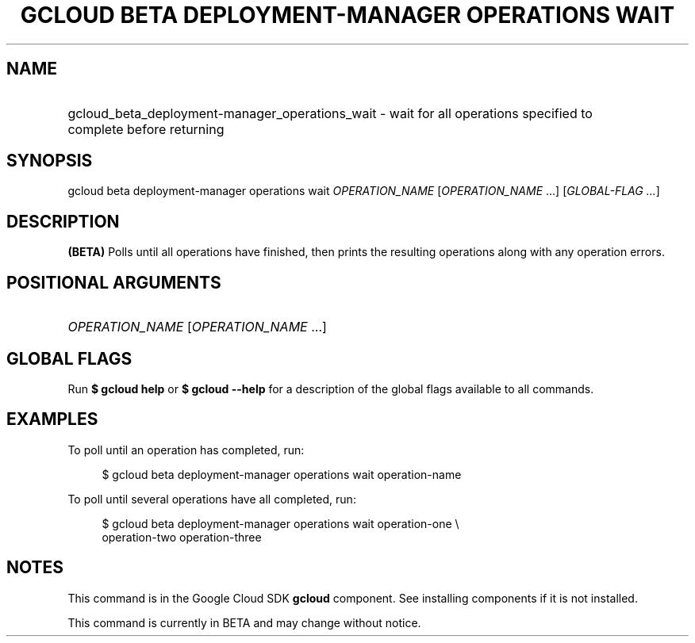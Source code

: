 .TH "GCLOUD BETA DEPLOYMENT-MANAGER OPERATIONS WAIT" "1" "" "" ""
.ie \n(.g .ds Aq \(aq
.el       .ds Aq '
.nh
.ad l
.SH "NAME"
.HP
gcloud_beta_deployment-manager_operations_wait \- wait for all operations specified to complete before returning
.SH "SYNOPSIS"
.sp
gcloud beta deployment\-manager operations wait \fIOPERATION_NAME\fR [\fIOPERATION_NAME\fR \&...] [\fIGLOBAL\-FLAG \&...\fR]
.SH "DESCRIPTION"
.sp
\fB(BETA)\fR Polls until all operations have finished, then prints the resulting operations along with any operation errors\&.
.SH "POSITIONAL ARGUMENTS"
.HP
\fIOPERATION_NAME\fR [\fIOPERATION_NAME\fR \&...]
.RE
.SH "GLOBAL FLAGS"
.sp
Run \fB$ \fR\fBgcloud\fR\fB help\fR or \fB$ \fR\fBgcloud\fR\fB \-\-help\fR for a description of the global flags available to all commands\&.
.SH "EXAMPLES"
.sp
To poll until an operation has completed, run:
.sp
.if n \{\
.RS 4
.\}
.nf
$ gcloud beta deployment\-manager operations wait operation\-name
.fi
.if n \{\
.RE
.\}
.sp
To poll until several operations have all completed, run:
.sp
.if n \{\
.RS 4
.\}
.nf
$ gcloud beta deployment\-manager operations wait operation\-one \e
    operation\-two operation\-three
.fi
.if n \{\
.RE
.\}
.SH "NOTES"
.sp
This command is in the Google Cloud SDK \fBgcloud\fR component\&. See installing components if it is not installed\&.
.sp
This command is currently in BETA and may change without notice\&.
